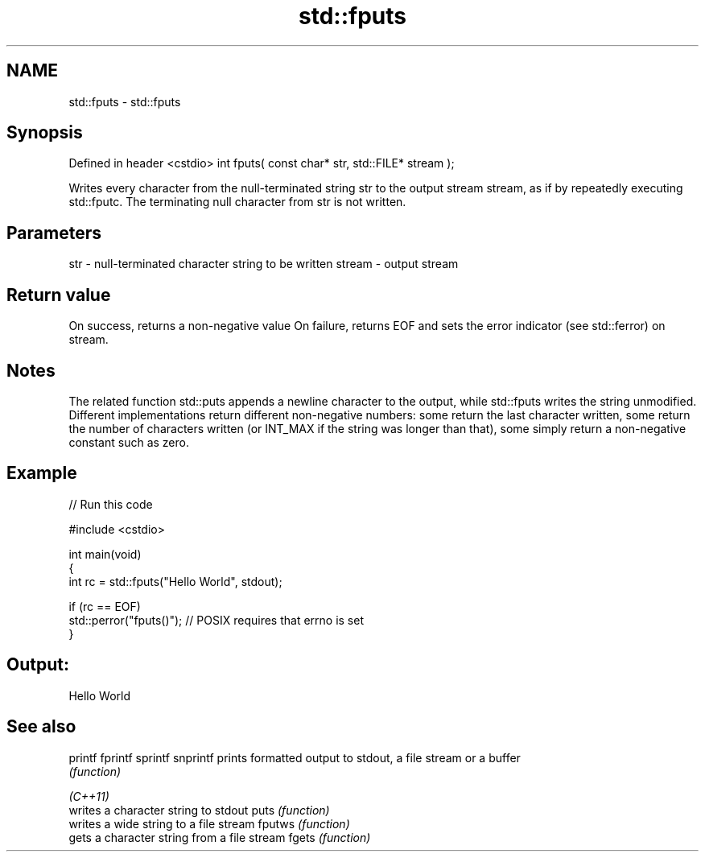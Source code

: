 .TH std::fputs 3 "2020.03.24" "http://cppreference.com" "C++ Standard Libary"
.SH NAME
std::fputs \- std::fputs

.SH Synopsis

Defined in header <cstdio>
int fputs( const char* str, std::FILE* stream );

Writes every character from the null-terminated string str to the output stream stream, as if by repeatedly executing std::fputc.
The terminating null character from str is not written.

.SH Parameters


str    - null-terminated character string to be written
stream - output stream


.SH Return value

On success, returns a non-negative value
On failure, returns EOF and sets the error indicator (see std::ferror) on stream.

.SH Notes

The related function std::puts appends a newline character to the output, while std::fputs writes the string unmodified.
Different implementations return different non-negative numbers: some return the last character written, some return the number of characters written (or INT_MAX if the string was longer than that), some simply return a non-negative constant such as zero.

.SH Example


// Run this code

  #include <cstdio>

  int main(void)
  {
      int rc = std::fputs("Hello World", stdout);

      if (rc == EOF)
         std::perror("fputs()"); // POSIX requires that errno is set
  }

.SH Output:

  Hello World


.SH See also



printf
fprintf
sprintf
snprintf prints formatted output to stdout, a file stream or a buffer
         \fI(function)\fP



\fI(C++11)\fP
         writes a character string to stdout
puts     \fI(function)\fP
         writes a wide string to a file stream
fputws   \fI(function)\fP
         gets a character string from a file stream
fgets    \fI(function)\fP




